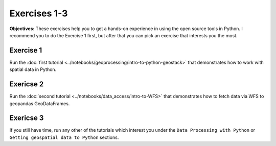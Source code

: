 Exercises 1-3
=============

**Objectives:** These exercises help you to get a hands-on experience in using the open source tools in Python.
I recommend you to do the Exercise 1 first, but after that you can pick an exercise that interests you the most.

Exercise 1
----------

Run the :doc:`first tutorial <../notebooks/geoprocessing/intro-to-python-geostack>` that demonstrates how to work with spatial data in Python.

Exericse 2
----------

Run the :doc:`second tutorial <../notebooks/data_access/intro-to-WFS>` that demonstrates how to fetch data via WFS to geopandas GeoDataFrames.

Exericse 3
----------

If you still have time, run any other of the tutorials which interest you under the ``Data Processing with Python`` or ``Getting geospatial data to Python`` sections.
